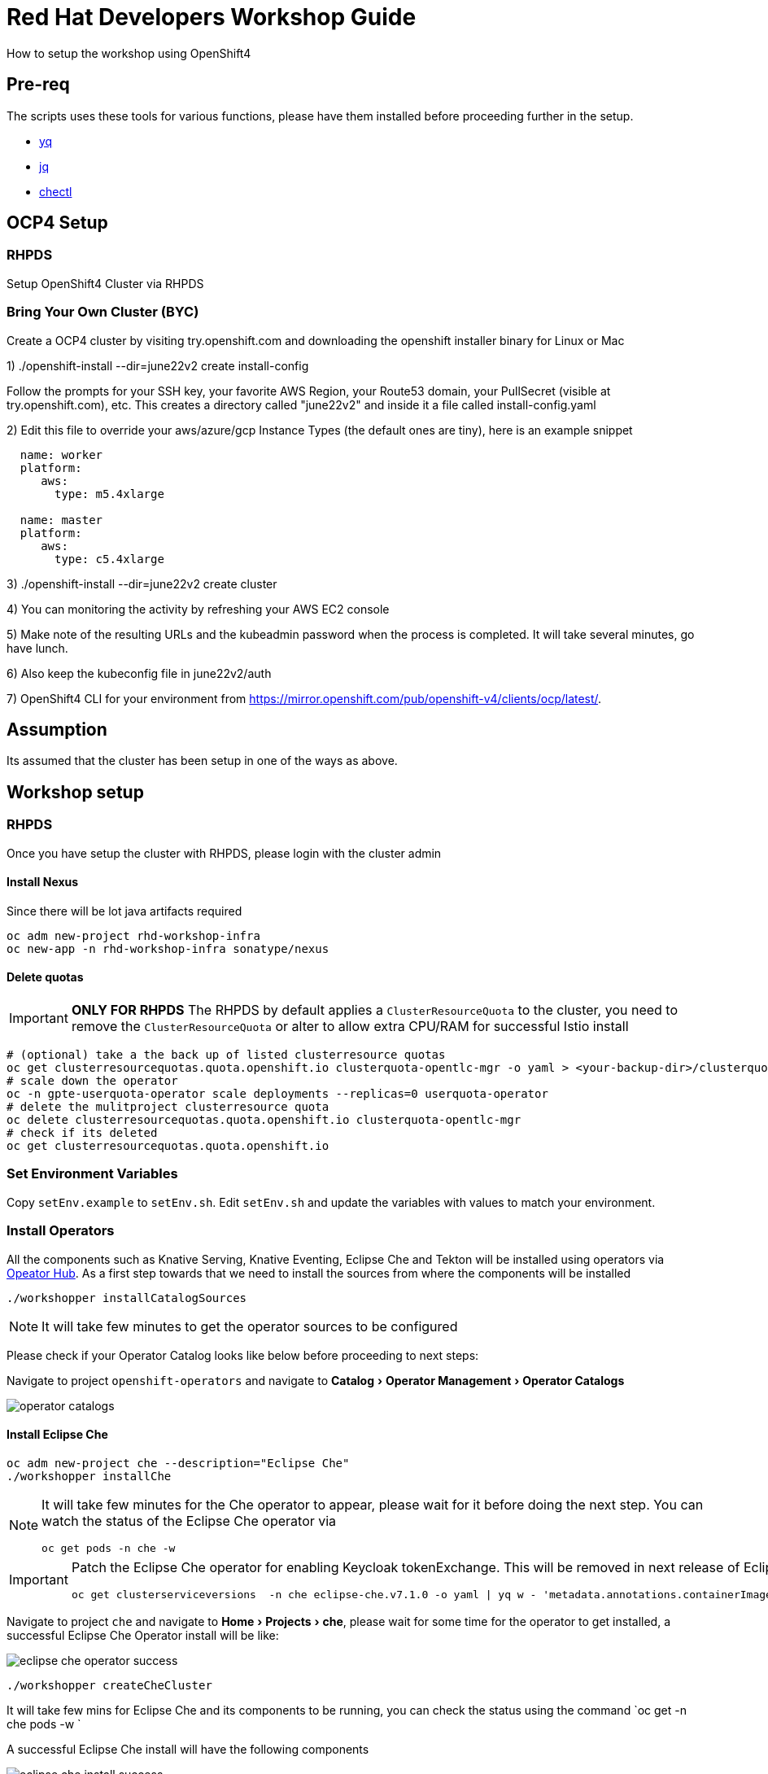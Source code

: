 = Red Hat Developers Workshop Guide
:experimental:

How to setup the workshop using OpenShift4 

== Pre-req

The scripts uses these tools for various functions, please have them installed before proceeding further in the setup.

- https://github.com/mikefarah/yq[yq]
- https://stedolan.github.io/jq/[jq]
- https://github.com/che-incubator/chectl[chectl]

== OCP4 Setup

=== RHPDS

Setup OpenShift4 Cluster via RHPDS 

=== Bring Your Own Cluster (BYC)
Create a OCP4 cluster by visiting try.openshift.com and downloading the openshift installer binary for Linux or Mac

1) ./openshift-install --dir=june22v2 create install-config

Follow the prompts for your SSH key, your favorite AWS Region, your Route53 domain, your PullSecret (visible at try.openshift.com), etc. This creates a directory called "june22v2" and inside it a file called install-config.yaml

2) Edit this file to override your aws/azure/gcp Instance Types (the default ones are tiny), here is an example snippet

----
  name: worker
  platform: 
     aws:
       type: m5.4xlarge

  name: master
  platform: 
     aws:
       type: c5.4xlarge
----

3) ./openshift-install --dir=june22v2 create cluster

4) You can monitoring the activity by refreshing your AWS EC2 console

5) Make note of the resulting URLs and the kubeadmin password when the process is completed.  It will take several minutes, go have lunch.

6) Also keep the kubeconfig file in june22v2/auth

7) OpenShift4 CLI for your environment from https://mirror.openshift.com/pub/openshift-v4/clients/ocp/latest/.

== Assumption

Its assumed that the cluster has been setup in one of the ways as above.

== Workshop setup

=== RHPDS

Once you have setup the cluster with RHPDS, please login with the cluster admin

==== Install Nexus

Since there will be lot java artifacts required 

[source,bash,subs="attributes+,+macros"]
----
oc adm new-project rhd-workshop-infra
oc new-app -n rhd-workshop-infra sonatype/nexus
----

==== Delete quotas

[IMPORTANT]
=====
**ONLY FOR RHPDS**
The RHPDS by default applies a `ClusterResourceQuota` to the cluster, you need to remove the `ClusterResourceQuota` or alter to allow extra CPU/RAM for successful Istio install
=====

[source,bash,subs="attributes+,+macros"]
----
# (optional) take a the back up of listed clusterresource quotas
oc get clusterresourcequotas.quota.openshift.io clusterquota-opentlc-mgr -o yaml > <your-backup-dir>/clusterquota-opentlc-mgr.yaml
# scale down the operator
oc -n gpte-userquota-operator scale deployments --replicas=0 userquota-operator
# delete the mulitproject clusterresource quota
oc delete clusterresourcequotas.quota.openshift.io clusterquota-opentlc-mgr
# check if its deleted
oc get clusterresourcequotas.quota.openshift.io
----

=== Set Environment Variables
Copy `setEnv.example` to `setEnv.sh`. Edit `setEnv.sh` and update the variables with values to match your environment.

=== Install Operators

All the components such as Knative Serving, Knative Eventing, Eclipse Che and Tekton will be installed using operators via https://opeatorhub.io[Opeator Hub]. As a first step towards that we need to install the sources from where the components will be installed

[source,bash,subs="attributes+,+macros]
----
./workshopper installCatalogSources
----

[NOTE]
====
It will take few minutes to get the operator sources to be configured
====

Please check if your Operator Catalog looks like below before proceeding to next steps:

Navigate to project `openshift-operators` and navigate to menu:Catalog[Operator Management > Operator Catalogs]

image::./screenshots/operator_catalogs.png[]

==== Install Eclipse Che

[source,bash,subs="attributes+,+macros]
----
oc adm new-project che --description="Eclipse Che"
./workshopper installChe
----

[NOTE] 
====
It will take few minutes for the Che operator to appear, please wait for it before doing the next step. You can watch the status of the Eclipse Che operator via 
[source,bash,subs="attributes+,+macros]
----
oc get pods -n che -w
----
====

[IMPORTANT]
====
Patch the Eclipse Che operator for enabling Keycloak tokenExchange. This will be removed in next release of Eclipse che
[source,bash,subs="attributes+,+macros]
----
oc get clusterserviceversions  -n che eclipse-che.v7.1.0 -o yaml | yq w - 'metadata.annotations.containerImage' 'quay.io/dfestal/che-operator:enable-token-exchange' | yq w - 'spec.install.spec.deployments[0].spec.template.spec.containers[0].image' quay.io/dfestal/che-operator:enable-token-exchange | oc apply -n che -f -
----
====

Navigate to project `che` and navigate to menu:Home[Projects > che], please wait for some time for the operator to get installed, a successful Eclipse Che Operator install will be like:

image::./screenshots/eclipse_che_operator_success.png[]

[source,bash,subs="attributes+,+macros]
----
./workshopper createCheCluster
----

It will take few mins for Eclipse Che and its components to be running, you can check the status using the command `oc get -n che pods -w `

A successful Eclipse Che install will have the following components

image::./screenshots/eclipse_che_install_success.png[]

====== Get Keycloak Password

[source,bash,subs="attributes+,+macros]
----
export KEYCLOAK_PASSWORD=$(oc get -n che deployment keycloak -o jsonpath='{.spec.template.spec.containers[*].env[?(@.name=="KEYCLOAK_PASSWORD")].value}')
----

====== Get Eclipse Che URL

[source,bash,subs="attributes+,+macros]
----
oc get routes -n che che -o yaml | yq r - 'spec.host'
----

====== Get Keycloak URL

[source,bash,subs="attributes+,+macros]
----
oc get routes -n che keycloak -o yaml | yq r - 'spec.host'
----

The following section are optional based on what components that might be needed for the workshop.

==== Install Istio

Istio will will be installed using Red Hat Servicemesh Operator, the following section details on how to install using operator and oc CLI.

[source,bash,subs="attributes+,+macros"]
----
#Create Elastic Search Subscription 
oc create -f  https://gist.githubusercontent.com/kameshsampath/3983b27dc7a8b7145d1b1c7a03ba6367/raw/38b0467943e3f38da2b9c4390a510f8bf305dc2b/elastic_search_subscription.yaml
#Create Jaeger Subscription
oc create -f https://gist.githubusercontent.com/kameshsampath/3983b27dc7a8b7145d1b1c7a03ba6367/raw/38b0467943e3f38da2b9c4390a510f8bf305dc2b/jager_subscription.yaml
#Create Kiali Subscription
https://gist.githubusercontent.com/kameshsampath/3983b27dc7a8b7145d1b1c7a03ba6367/raw/38b0467943e3f38da2b9c4390a510f8bf305dc2b/kiali_subscription.yaml
#Create Servicemesh Subscription
oc create -f https://gist.githubusercontent.com/kameshsampath/3983b27dc7a8b7145d1b1c7a03ba6367/raw/38b0467943e3f38da2b9c4390a510f8bf305dc2b/servicemesh_subscription.yaml
----

====== Deploy Control Plane

Once the operators are available run the following command to create the Red Hat servicemesh subscription which will install all Istio components:

[source,bash,subs="attributes+,+macros"]
----
oc adm new-project istio-system
# create Red Hat servicemesh subscription
oc create -n istio-system -f https://gist.githubusercontent.com/kameshsampath/3983b27dc7a8b7145d1b1c7a03ba6367/raw/38b0467943e3f38da2b9c4390a510f8bf305dc2b/control_plane_cr.yaml
----

NOTE: It will take sometime for Istio to be deployed completely

Wait for all the Istio Pods to be available
[source,bash,subs="attributes+,+macros"]
----
oc -n istio-system get pods -w
----

===== Get all Service URLS of Istio Services

[source,bash,subs="attributes+,+macros]
----
oc get routes -n istio-system -o custom-columns='NAME:.metadata.name,URL:.spec.host'
----

==== Install Knative

We will be using Knative Serving and Knative Eventing Operators to install Knative Serving and Eventing components:

===== Knative Serving

[source,bash,subs="attributes+,+macros]
----
./workshopper installKnativeServing
----

[NOTE]
====
It will take few minutes for the Knative serving pods to appear please run the following commands to watch the status:
[source,bash,subs="attributes+,+macros]
----
oc -n knative-serving get pods -w
----
====

===== Knative Eventing

[source,bash,subs="attributes+,+macros]
----
./workshopper installKnativeEventing
----

[NOTE]
====
It will take few minutes for the Knative eventing pods to appear please run the following commands to watch the status:
[source,bash,subs="attributes+,+macros]
----
oc -n knative-eventing get pods -w
----
====

===== OpenShift Pipelines

[source,bash,subs="attributes+,+macros]
----
./workshopper installPipelines
----

[NOTE]
====
It will take few minutes for the OpenShift pipelines pods to appear please run the following commands to watch the status:
[source,bash,subs="attributes+,+macros]
----
oc -n openshift-pipelines get pods -w
----
====

== Workshop users, projects and quotas

=== Cache frequently used container images

[source,bash,subs="attributes+,+macros]
----
./workshopper cacheImages
----

=== Create Workshop Users

[NOTE]
=====
If you are using RHPDS then the users are already created, hence you skip this step
=====

[source,bash]
----
./workshopper createUsers
----

=== Create Workshop User Group and Role
[source,bash]
-----
./workshopper usersAndGroups
-----

You can check the group users via command, which should basically list all workshop users.

[source,bash]
----
oc get groups workshop-students
----

=== Create Workshop Projects

[source,bash]
-----
./workshopper configProjects
-----

=== Create Eclipse Che Users

[source,bash]
-----
./workshopper createCheUsers
-----

=== Create Eclipse Che User Workspaces

[source,bash]
-----
./workshopper createWorkspaces
-----

It will take sometime to create the workspaces, all the workspaces created will be logged in `$PROJECT_HOME/workspace.txt` file.

== Cleanup

[source,bash]
-----
./workshopper cleanup
-----